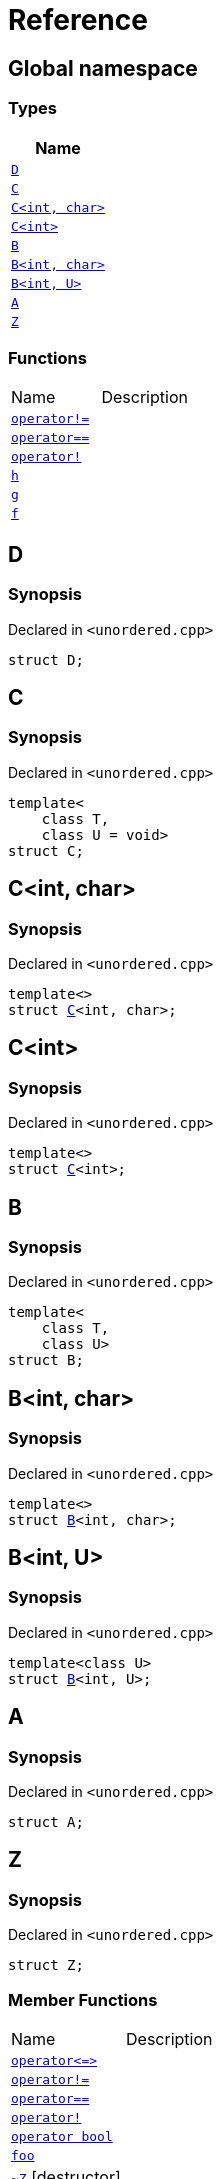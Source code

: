 = Reference
:mrdocs:

[#index]
== Global namespace


=== Types

[cols=1]
|===
| Name 

| <<D,`D`>> 

| <<C-0f,`C`>> 

| <<C-0d,`C&lt;int, char&gt;`>> 

| <<C-03,`C&lt;int&gt;`>> 

| <<B-0b,`B`>> 

| <<B-04,`B&lt;int, char&gt;`>> 

| <<B-05,`B&lt;int, U&gt;`>> 

| <<A,`A`>> 

| <<Z,`Z`>> 

|===
=== Functions

[cols=2]
|===
| Name 
| Description 

| <<operator_not_eq,`operator!&equals;`>> 
| 

| <<operator_eq,`operator&equals;&equals;`>> 
| 

| <<operator_not,`operator!`>> 
| 

| <<h,`h`>> 
| 

| <<g-0d,`g`>> 
| 

| <<f,`f`>> 
| 

|===

[#D]
== D


=== Synopsis


Declared in `&lt;unordered&period;cpp&gt;`

[source,cpp,subs="verbatim,replacements,macros,-callouts"]
----
struct D;
----




[#C-0f]
== C


=== Synopsis


Declared in `&lt;unordered&period;cpp&gt;`

[source,cpp,subs="verbatim,replacements,macros,-callouts"]
----
template&lt;
    class T,
    class U = void&gt;
struct C;
----




[#C-0d]
== C&lt;int, char&gt;


=== Synopsis


Declared in `&lt;unordered&period;cpp&gt;`

[source,cpp,subs="verbatim,replacements,macros,-callouts"]
----
template&lt;&gt;
struct <<C-0f,C>>&lt;int, char&gt;;
----




[#C-03]
== C&lt;int&gt;


=== Synopsis


Declared in `&lt;unordered&period;cpp&gt;`

[source,cpp,subs="verbatim,replacements,macros,-callouts"]
----
template&lt;&gt;
struct <<C-0f,C>>&lt;int&gt;;
----




[#B-0b]
== B


=== Synopsis


Declared in `&lt;unordered&period;cpp&gt;`

[source,cpp,subs="verbatim,replacements,macros,-callouts"]
----
template&lt;
    class T,
    class U&gt;
struct B;
----




[#B-04]
== B&lt;int, char&gt;


=== Synopsis


Declared in `&lt;unordered&period;cpp&gt;`

[source,cpp,subs="verbatim,replacements,macros,-callouts"]
----
template&lt;&gt;
struct <<B-0b,B>>&lt;int, char&gt;;
----




[#B-05]
== B&lt;int, U&gt;


=== Synopsis


Declared in `&lt;unordered&period;cpp&gt;`

[source,cpp,subs="verbatim,replacements,macros,-callouts"]
----
template&lt;class U&gt;
struct <<B-0b,B>>&lt;int, U&gt;;
----




[#A]
== A


=== Synopsis


Declared in `&lt;unordered&period;cpp&gt;`

[source,cpp,subs="verbatim,replacements,macros,-callouts"]
----
struct A;
----




[#Z]
== Z


=== Synopsis


Declared in `&lt;unordered&period;cpp&gt;`

[source,cpp,subs="verbatim,replacements,macros,-callouts"]
----
struct Z;
----

=== Member Functions

[cols=2]
|===
| Name 
| Description 

| <<Z-operator_3way,`operator&lt;&equals;&gt;`>> 
| 

| <<Z-operator_not_eq,`operator!&equals;`>> 
| 

| <<Z-operator_eq,`operator&equals;&equals;`>> 
| 

| <<Z-operator_not,`operator!`>> 
| 

| <<Z-2conversion,`operator bool`>> 
| 

| <<Z-foo,`foo`>> 
| 

| <<Z-2destructor,`&#126;Z`>> [.small]#[destructor]#
| 

| <<Z-2constructor-00,`Z`>>         [.small]#[constructor]#
| 

|===



[#Z-operator_3way]
== <<Z,Z>>::operator&lt;&equals;&gt;


=== Synopsis


Declared in `&lt;unordered&period;cpp&gt;`

[source,cpp,subs="verbatim,replacements,macros,-callouts"]
----
auto
operator&lt;&equals;&gt;(<<Z,Z>> const&) const;
----

[#Z-operator_not_eq]
== <<Z,Z>>::operator!&equals;


=== Synopsis


Declared in `&lt;unordered&period;cpp&gt;`

[source,cpp,subs="verbatim,replacements,macros,-callouts"]
----
bool
operator!&equals;(<<Z,Z>> const&) const;
----

[#Z-operator_eq]
== <<Z,Z>>::operator&equals;&equals;


=== Synopsis


Declared in `&lt;unordered&period;cpp&gt;`

[source,cpp,subs="verbatim,replacements,macros,-callouts"]
----
bool
operator&equals;&equals;(<<Z,Z>> const&) const;
----

[#Z-operator_not]
== <<Z,Z>>::operator!


=== Synopsis


Declared in `&lt;unordered&period;cpp&gt;`

[source,cpp,subs="verbatim,replacements,macros,-callouts"]
----
bool
operator!() const;
----

[#Z-2conversion]
== <<Z,Z>>::operator bool


=== Synopsis


Declared in `&lt;unordered&period;cpp&gt;`

[source,cpp,subs="verbatim,replacements,macros,-callouts"]
----
operator bool() const;
----

[#Z-foo]
== <<Z,Z>>::foo


=== Synopsis


Declared in `&lt;unordered&period;cpp&gt;`

[source,cpp,subs="verbatim,replacements,macros,-callouts"]
----
void
foo() const;
----

[#Z-2destructor]
== <<Z,Z>>::&#126;Z


=== Synopsis


Declared in `&lt;unordered&period;cpp&gt;`

[source,cpp,subs="verbatim,replacements,macros,-callouts"]
----
&#126;Z();
----

[#Z-2constructor-00]
== <<Z,Z>>::Z


=== Synopses


Declared in `&lt;unordered&period;cpp&gt;`



[source,cpp,subs="verbatim,replacements,macros,-callouts"]
----
<<Z-2constructor-06,Z>>(int);
----

[.small]#<<Z-2constructor-06,_» more&period;&period;&period;_>>#



[source,cpp,subs="verbatim,replacements,macros,-callouts"]
----
<<Z-2constructor-05,Z>>();
----

[.small]#<<Z-2constructor-05,_» more&period;&period;&period;_>>#

[#Z-2constructor-06]
== <<Z,Z>>::Z


=== Synopsis


Declared in `&lt;unordered&period;cpp&gt;`

[source,cpp,subs="verbatim,replacements,macros,-callouts"]
----
Z(int);
----

[#Z-2constructor-05]
== <<Z,Z>>::Z


=== Synopsis


Declared in `&lt;unordered&period;cpp&gt;`

[source,cpp,subs="verbatim,replacements,macros,-callouts"]
----
Z();
----

[#operator_not_eq]
== operator!&equals;


=== Synopsis


Declared in `&lt;unordered&period;cpp&gt;`

[source,cpp,subs="verbatim,replacements,macros,-callouts"]
----
bool
operator!&equals;(
    <<A,A>> const& lhs,
    <<A,A>> const& rhs);
----

[#operator_eq]
== operator&equals;&equals;


=== Synopsis


Declared in `&lt;unordered&period;cpp&gt;`

[source,cpp,subs="verbatim,replacements,macros,-callouts"]
----
bool
operator&equals;&equals;(
    <<A,A>> const& lhs,
    <<A,A>> const& rhs);
----

[#operator_not]
== operator!


=== Synopsis


Declared in `&lt;unordered&period;cpp&gt;`

[source,cpp,subs="verbatim,replacements,macros,-callouts"]
----
bool
operator!(<<A,A>> const& v);
----

[#h]
== h


=== Synopsis


Declared in `&lt;unordered&period;cpp&gt;`

[source,cpp,subs="verbatim,replacements,macros,-callouts"]
----
void
h();
----

[#g-0d]
== g


=== Synopses


Declared in `&lt;unordered&period;cpp&gt;`



[source,cpp,subs="verbatim,replacements,macros,-callouts"]
----
template&lt;class T&gt;
char
<<g-03c,g>>(
    T,
    T,
    T);
----

[.small]#<<g-03c,_» more&period;&period;&period;_>>#



[source,cpp,subs="verbatim,replacements,macros,-callouts"]
----
template&lt;&gt;
char
<<g-0e4,g>>&lt;int&gt;(
    int,
    int,
    int);
----

[.small]#<<g-0e4,_» more&period;&period;&period;_>>#



[source,cpp,subs="verbatim,replacements,macros,-callouts"]
----
char
<<g-0a,g>>(
    char,
    char,
    char);
----

[.small]#<<g-0a,_» more&period;&period;&period;_>>#



[source,cpp,subs="verbatim,replacements,macros,-callouts"]
----
char
<<g-03a,g>>(
    double,
    char);
----

[.small]#<<g-03a,_» more&period;&period;&period;_>>#



[source,cpp,subs="verbatim,replacements,macros,-callouts"]
----
char
<<g-06,g>>(double);
----

[.small]#<<g-06,_» more&period;&period;&period;_>>#



[source,cpp,subs="verbatim,replacements,macros,-callouts"]
----
char
<<g-04,g>>(int);
----

[.small]#<<g-04,_» more&period;&period;&period;_>>#



[source,cpp,subs="verbatim,replacements,macros,-callouts"]
----
void
<<g-0e3,g>>();
----

[.small]#<<g-0e3,_» more&period;&period;&period;_>>#

[#g-03c]
== g


=== Synopsis


Declared in `&lt;unordered&period;cpp&gt;`

[source,cpp,subs="verbatim,replacements,macros,-callouts"]
----
template&lt;class T&gt;
char
g(
    T,
    T,
    T);
----

[#g-0e4]
== g&lt;int&gt;


=== Synopsis


Declared in `&lt;unordered&period;cpp&gt;`

[source,cpp,subs="verbatim,replacements,macros,-callouts"]
----
template&lt;&gt;
char
<<g-03c,g>>&lt;int&gt;(
    int,
    int,
    int);
----

[#g-0a]
== g


=== Synopsis


Declared in `&lt;unordered&period;cpp&gt;`

[source,cpp,subs="verbatim,replacements,macros,-callouts"]
----
char
g(
    char,
    char,
    char);
----

[#g-03a]
== g


=== Synopsis


Declared in `&lt;unordered&period;cpp&gt;`

[source,cpp,subs="verbatim,replacements,macros,-callouts"]
----
char
g(
    double,
    char);
----

[#g-06]
== g


=== Synopsis


Declared in `&lt;unordered&period;cpp&gt;`

[source,cpp,subs="verbatim,replacements,macros,-callouts"]
----
char
g(double);
----

[#g-04]
== g


=== Synopsis


Declared in `&lt;unordered&period;cpp&gt;`

[source,cpp,subs="verbatim,replacements,macros,-callouts"]
----
char
g(int);
----

[#g-0e3]
== g


=== Synopsis


Declared in `&lt;unordered&period;cpp&gt;`

[source,cpp,subs="verbatim,replacements,macros,-callouts"]
----
void
g();
----

[#f]
== f


=== Synopsis


Declared in `&lt;unordered&period;cpp&gt;`

[source,cpp,subs="verbatim,replacements,macros,-callouts"]
----
void
f();
----



[.small]#Created with https://www.mrdocs.com[MrDocs]#
